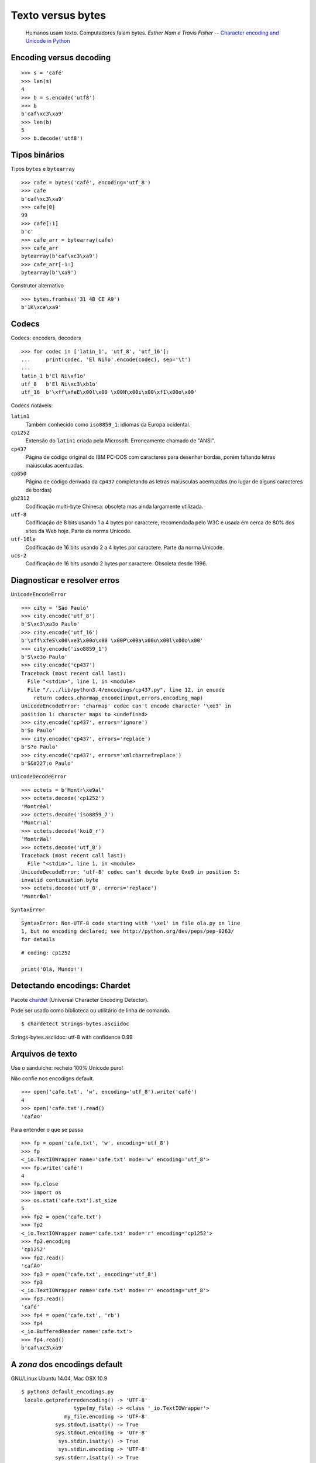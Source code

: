 ==================
Texto versus bytes
==================

    Humanos usam texto. Computadores falam bytes.
    *Esther Nam e Travis Fisher* -- `Character encoding and Unicode in Python`_

.. _Character encoding and Unicode in Python: http://www.slideshare.net/fischertrav/character-encoding-unicode-how-to-with-dignity-33352863


Encoding versus decoding
========================

::

    >>> s = 'café'
    >>> len(s)
    4
    >>> b = s.encode('utf8')
    >>> b
    b'caf\xc3\xa9'
    >>> len(b)
    5
    >>> b.decode('utf8')


.. image:: encoding-demo.png



Tipos binários
==============

Tipos ``bytes`` e ``bytearray``

::

    >>> cafe = bytes('café', encoding='utf_8')
    >>> cafe
    b'caf\xc3\xa9'
    >>> cafe[0]
    99
    >>> cafe[:1]
    b'c'
    >>> cafe_arr = bytearray(cafe)
    >>> cafe_arr
    bytearray(b'caf\xc3\xa9')
    >>> cafe_arr[-1:]
    bytearray(b'\xa9')


Construtor alternativo

::

    >>> bytes.fromhex('31 4B CE A9')
    b'1K\xce\xa9'


Codecs
======

Codecs: encoders, decoders

::

    >>> for codec in ['latin_1', 'utf_8', 'utf_16']:
    ...     print(codec, 'El Niño'.encode(codec), sep='\t')
    ...
    latin_1 b'El Ni\xf1o'
    utf_8   b'El Ni\xc3\xb1o'
    utf_16  b'\xff\xfeE\x00l\x00 \x00N\x00i\x00\xf1\x00o\x00'


Codecs notáveis:

``latin1``
    Também conhecido como ``iso8859_1``: idiomas da Europa ocidental.

``cp1252``
    Extensão do ``latin1`` criada pela Microsoft. Erroneamente chamado de "ANSI".

``cp437``
    Página de código original do IBM PC-DOS com caracteres para desenhar bordas, porém faltando letras maiúsculas acentuadas.

``cp850``
    Página de código derivada da ``cp437`` completando as letras maiúsculas acentuadas (no lugar de alguns caracteres de bordas)

``gb2312``
    Codificação multi-byte Chinesa: obsoleta mas ainda largamente utilizada.

``utf-8``
    Codificação de 8 bits usando 1 a 4 bytes por caractere, recomendada pelo W3C e usada em cerca de 80% dos sites da Web hoje. Parte da norma Unicode.

``utf-16le``
    Codificação de 16 bits usando 2 a 4 bytes por caractere. Parte da norma Unicode.

``ucs-2``
    Codificação de 16 bits usando 2 bytes por caractere. Obsoleta desde 1996.


Diagnosticar e resolver erros
=============================

``UnicodeEncodeError``

::

    >>> city = 'São Paulo'
    >>> city.encode('utf_8')
    b'S\xc3\xa3o Paulo'
    >>> city.encode('utf_16')
    b'\xff\xfeS\x00\xe3\x00o\x00 \x00P\x00a\x00u\x00l\x00o\x00'
    >>> city.encode('iso8859_1')
    b'S\xe3o Paulo'
    >>> city.encode('cp437')
    Traceback (most recent call last):
      File "<stdin>", line 1, in <module>
      File "/.../lib/python3.4/encodings/cp437.py", line 12, in encode
        return codecs.charmap_encode(input,errors,encoding_map)
    UnicodeEncodeError: 'charmap' codec can't encode character '\xe3' in
    position 1: character maps to <undefined>
    >>> city.encode('cp437', errors='ignore')
    b'So Paulo'
    >>> city.encode('cp437', errors='replace')
    b'S?o Paulo'
    >>> city.encode('cp437', errors='xmlcharrefreplace')
    b'S&#227;o Paulo'


``UnicodeDecodeError``

::

    >>> octets = b'Montr\xe9al'
    >>> octets.decode('cp1252')
    'Montréal'
    >>> octets.decode('iso8859_7')
    'Montrιal'
    >>> octets.decode('koi8_r')
    'MontrИal'
    >>> octets.decode('utf_8')
    Traceback (most recent call last):
      File "<stdin>", line 1, in <module>
    UnicodeDecodeError: 'utf-8' codec can't decode byte 0xe9 in position 5:
    invalid continuation byte
    >>> octets.decode('utf_8', errors='replace')
    'Montr�al'


``SyntaxError``

::

    SyntaxError: Non-UTF-8 code starting with '\xe1' in file ola.py on line
    1, but no encoding declared; see http://python.org/dev/peps/pep-0263/
    for details

::

    # coding: cp1252

    print('Olá, Mundo!')


Detectando encodings: Chardet
=============================

Pacote `chardet`_ (Universal Character Encoding Detector).

.. _chardet: https://pypi.python.org/pypi/chardet

Pode ser usado como biblioteca ou utilitário de linha de comando.

::

$ chardetect Strings-bytes.asciidoc
Strings-bytes.asciidoc: utf-8 with confidence 0.99


Arquivos de texto
=================

Use o sanduíche: recheio 100% Unicode puro!

.. image:: unicode-sandwich.png


Não confie nos encodigns default.

::

    >>> open('cafe.txt', 'w', encoding='utf_8').write('café')
    4
    >>> open('cafe.txt').read()
    'cafÃ©'


Para entender o que se passa

::

    >>> fp = open('cafe.txt', 'w', encoding='utf_8')
    >>> fp
    <_io.TextIOWrapper name='cafe.txt' mode='w' encoding='utf_8'>
    >>> fp.write('café')
    4
    >>> fp.close
    >>> import os
    >>> os.stat('cafe.txt').st_size
    5
    >>> fp2 = open('cafe.txt')
    >>> fp2
    <_io.TextIOWrapper name='cafe.txt' mode='r' encoding='cp1252'>
    >>> fp2.encoding
    'cp1252'
    >>> fp2.read()
    'cafÃ©'
    >>> fp3 = open('cafe.txt', encoding='utf_8')
    >>> fp3
    <_io.TextIOWrapper name='cafe.txt' mode='r' encoding='utf_8'>
    >>> fp3.read()
    'café'
    >>> fp4 = open('cafe.txt', 'rb')
    >>> fp4
    <_io.BufferedReader name='cafe.txt'>
    >>> fp4.read()
    b'caf\xc3\xa9'


A *zona* dos encodings default
==============================

GNU/Linux Ubuntu 14.04, Mac OSX 10.9

::

    $ python3 default_encodings.py
     locale.getpreferredencoding() -> 'UTF-8'
                     type(my_file) -> <class '_io.TextIOWrapper'>
                  my_file.encoding -> 'UTF-8'
               sys.stdout.isatty() -> True
               sys.stdout.encoding -> 'UTF-8'
                sys.stdin.isatty() -> True
                sys.stdin.encoding -> 'UTF-8'
               sys.stderr.isatty() -> True
               sys.stderr.encoding -> 'UTF-8'
          sys.getdefaultencoding() -> 'utf-8'
       sys.getfilesystemencoding() -> 'utf-8'

Windows 7, SP1

::

    Z:\>chcp
    Página de código ativa: 850
    Z:\>python default_encodings.py
     locale.getpreferredencoding() -> 'cp1252'
                     type(my_file) -> <class '_io.TextIOWrapper'>
                  my_file.encoding -> 'cp1252'
               sys.stdout.isatty() -> True
               sys.stdout.encoding -> 'cp850'
                sys.stdin.isatty() -> True
                sys.stdin.encoding -> 'cp850'
               sys.stderr.isatty() -> True
               sys.stderr.encoding -> 'cp850'
          sys.getdefaultencoding() -> 'utf-8'
       sys.getfilesystemencoding() -> 'mbcs'


Ordem alfabética
================

Ordenação default: por codepoint.

::

    >>> fruits = ['caju', 'atemoia', 'cajá', 'açaí', 'acerola']
    >>> sorted(fruits)
    ['acerola', 'atemoia', 'açaí', 'caju', 'cajá']


Ordenação com ``locale.strxfrm``

::

    >>> import locale
    >>> locale.setlocale(locale.LC_COLLATE, 'pt_BR.UTF-8')
    'pt_BR.UTF-8'
    >>> fruits = ['caju', 'atemoia', 'cajá', 'açaí', 'acerola']
    >>> sorted_fruits = sorted(fruits, key=locale.strxfrm)
    >>> sorted_fruits
    ['açaí', 'acerola', 'atemoia', 'cajá', 'caju']


Ordenação com ``pyuca``: Unicode Collation Algorithm

::

    >>> import pyuca
    >>> coll = pyuca.Collator()
    >>> fruits = ['caju', 'atemoia', 'cajá', 'açaí', 'acerola']
    >>> sorted_fruits = sorted(fruits, key=coll.sort_key)
    >>> sorted_fruits
    ['açaí', 'acerola', 'atemoia', 'cajá', 'caju']



Outros tópicos abordados no livro
=================================

Além desses assuntos, o capítulo 4 *Text versus bytes* do `Fluent Python`_ cobre:

* manipulação de bytes com ``array.array``, ``memoryview`` e ``struct``
* codificações com BOM (byte-order mark)
* normalização de texto Unicode para comparação e indexação
* o que faz o método ``str.casefold()``
* exemplos de código: normalização e remoção de acentos
* identificação de dígitos não-ASCII
* expressões regulares com ``str`` e ``bytes``
* funções do módulo ``os`` que aceitam ``str`` ou ``bytes``

.. _Fluent Python: http://shop.oreilly.com/product/0636920032519.do
